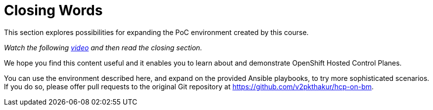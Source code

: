 = Closing Words

////
Video segments: closing-words.mp4
extracted from
https://drive.google.com/file/d/1x8WS_DQjKyOW_o3T7_WM9xXAe4rLgMWt/view?usp=sharing

45:45::
End of demo. Closing words.
////

This section explores possibilities for expanding the PoC environment created by this course.

_Watch the following https://videos.learning.redhat.com/media/hcp-on-bm-closing-words/1_4eihw75o[video^] and then read the closing section._

////
.Closing words segment from the Red Hat One 2025 session – Maximizing ROI with Hosted Control Planes: Strategies for Scalable Environments
++++
<iframe id="kmsembed-1_4eihw75o" width="768" height="432" src="https://videos.learning.redhat.com/embed/secure/iframe/entryId/1_4eihw75o/uiConfId/44630491/st/0" class="kmsembed" allowfullscreen webkitallowfullscreen mozAllowFullScreen allow="autoplay *; fullscreen *; encrypted-media *" referrerPolicy="no-referrer-when-downgrade" sandbox="allow-downloads allow-forms allow-same-origin allow-scripts allow-top-navigation allow-pointer-lock allow-popups allow-modals allow-orientation-lock allow-popups-to-escape-sandbox allow-presentation allow-top-navigation-by-user-activation" frameborder="0" title="hcp-on-bm-closing-words"></iframe>
++++
////

We hope you find this content useful and it enables you to learn about and demonstrate OpenShift Hosted Control Planes.

You can use the environment described here, and expand on the provided Ansible playbooks, to try more sophisticated scenarios. If you do so, please offer pull requests to the original Git repository at https://github.com/v2pkthakur/hcp-on-bm.